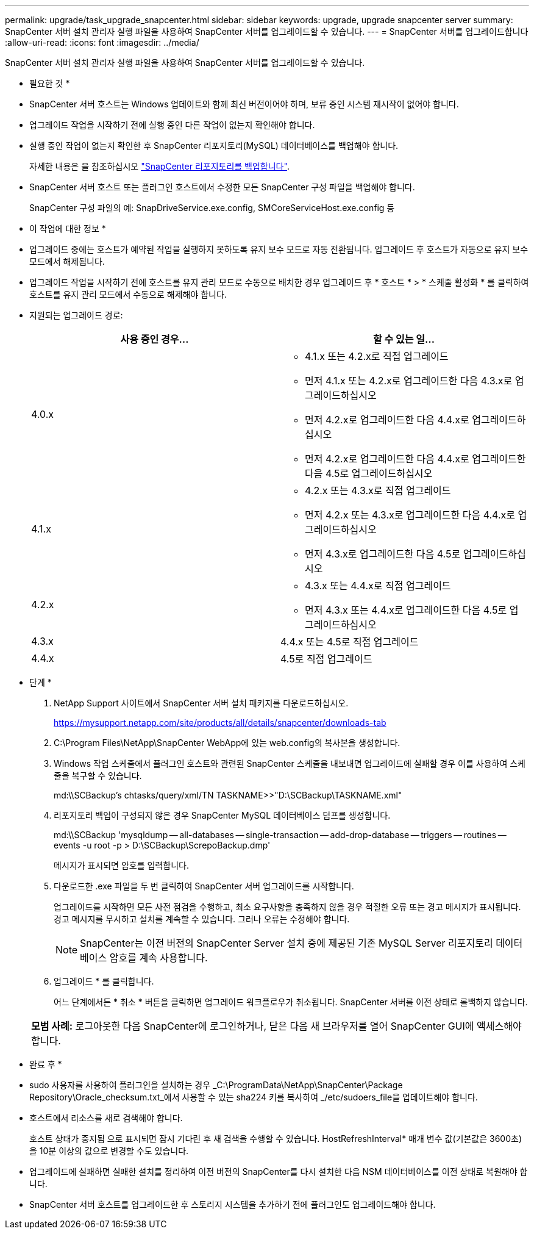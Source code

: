 ---
permalink: upgrade/task_upgrade_snapcenter.html 
sidebar: sidebar 
keywords: upgrade, upgrade snapcenter server 
summary: SnapCenter 서버 설치 관리자 실행 파일을 사용하여 SnapCenter 서버를 업그레이드할 수 있습니다. 
---
= SnapCenter 서버를 업그레이드합니다
:allow-uri-read: 
:icons: font
:imagesdir: ../media/


[role="lead"]
SnapCenter 서버 설치 관리자 실행 파일을 사용하여 SnapCenter 서버를 업그레이드할 수 있습니다.

* 필요한 것 *

* SnapCenter 서버 호스트는 Windows 업데이트와 함께 최신 버전이어야 하며, 보류 중인 시스템 재시작이 없어야 합니다.
* 업그레이드 작업을 시작하기 전에 실행 중인 다른 작업이 없는지 확인해야 합니다.
* 실행 중인 작업이 없는지 확인한 후 SnapCenter 리포지토리(MySQL) 데이터베이스를 백업해야 합니다.
+
자세한 내용은 을 참조하십시오 link:../admin/concept_manage_the_snapcenter_server_repository.html#back-up-the-snapcenter-repository["SnapCenter 리포지토리를 백업합니다"^].

* SnapCenter 서버 호스트 또는 플러그인 호스트에서 수정한 모든 SnapCenter 구성 파일을 백업해야 합니다.
+
SnapCenter 구성 파일의 예: SnapDriveService.exe.config, SMCoreServiceHost.exe.config 등



* 이 작업에 대한 정보 *

* 업그레이드 중에는 호스트가 예약된 작업을 실행하지 못하도록 유지 보수 모드로 자동 전환됩니다. 업그레이드 후 호스트가 자동으로 유지 보수 모드에서 해제됩니다.
* 업그레이드 작업을 시작하기 전에 호스트를 유지 관리 모드로 수동으로 배치한 경우 업그레이드 후 * 호스트 * > * 스케줄 활성화 * 를 클릭하여 호스트를 유지 관리 모드에서 수동으로 해제해야 합니다.
* 지원되는 업그레이드 경로:
+
|===
| 사용 중인 경우... | 할 수 있는 일... 


 a| 
4.0.x
 a| 
** 4.1.x 또는 4.2.x로 직접 업그레이드
** 먼저 4.1.x 또는 4.2.x로 업그레이드한 다음 4.3.x로 업그레이드하십시오
** 먼저 4.2.x로 업그레이드한 다음 4.4.x로 업그레이드하십시오
** 먼저 4.2.x로 업그레이드한 다음 4.4.x로 업그레이드한 다음 4.5로 업그레이드하십시오




 a| 
4.1.x
 a| 
** 4.2.x 또는 4.3.x로 직접 업그레이드
** 먼저 4.2.x 또는 4.3.x로 업그레이드한 다음 4.4.x로 업그레이드하십시오
** 먼저 4.3.x로 업그레이드한 다음 4.5로 업그레이드하십시오




 a| 
4.2.x
 a| 
** 4.3.x 또는 4.4.x로 직접 업그레이드
** 먼저 4.3.x 또는 4.4.x로 업그레이드한 다음 4.5로 업그레이드하십시오




 a| 
4.3.x
 a| 
4.4.x 또는 4.5로 직접 업그레이드



 a| 
4.4.x
 a| 
4.5로 직접 업그레이드

|===


* 단계 *

. NetApp Support 사이트에서 SnapCenter 서버 설치 패키지를 다운로드하십시오.
+
https://mysupport.netapp.com/site/products/all/details/snapcenter/downloads-tab[]

. C:\Program Files\NetApp\SnapCenter WebApp에 있는 web.config의 복사본을 생성합니다.
. Windows 작업 스케줄에서 플러그인 호스트와 관련된 SnapCenter 스케줄을 내보내면 업그레이드에 실패할 경우 이를 사용하여 스케줄을 복구할 수 있습니다.
+
md:\\SCBackup's chtasks/query/xml/TN TASKNAME>>"D:\SCBackup\TASKNAME.xml"

. 리포지토리 백업이 구성되지 않은 경우 SnapCenter MySQL 데이터베이스 덤프를 생성합니다.
+
md:\\SCBackup 'mysqldump -- all-databases -- single-transaction -- add-drop-database -- triggers -- routines -- events -u root -p > D:\SCBackup\ScrepoBackup.dmp'

+
메시지가 표시되면 암호를 입력합니다.

. 다운로드한 .exe 파일을 두 번 클릭하여 SnapCenter 서버 업그레이드를 시작합니다.
+
업그레이드를 시작하면 모든 사전 점검을 수행하고, 최소 요구사항을 충족하지 않을 경우 적절한 오류 또는 경고 메시지가 표시됩니다. 경고 메시지를 무시하고 설치를 계속할 수 있습니다. 그러나 오류는 수정해야 합니다.

+

NOTE: SnapCenter는 이전 버전의 SnapCenter Server 설치 중에 제공된 기존 MySQL Server 리포지토리 데이터베이스 암호를 계속 사용합니다.

. 업그레이드 * 를 클릭합니다.
+
어느 단계에서든 * 취소 * 버튼을 클릭하면 업그레이드 워크플로우가 취소됩니다. SnapCenter 서버를 이전 상태로 롤백하지 않습니다.

+
|===


| *모범 사례:* 로그아웃한 다음 SnapCenter에 로그인하거나, 닫은 다음 새 브라우저를 열어 SnapCenter GUI에 액세스해야 합니다. 
|===


* 완료 후 *

* sudo 사용자를 사용하여 플러그인을 설치하는 경우 _C:\ProgramData\NetApp\SnapCenter\Package Repository\Oracle_checksum.txt_에서 사용할 수 있는 sha224 키를 복사하여 _/etc/sudoers_file을 업데이트해야 합니다.
* 호스트에서 리소스를 새로 검색해야 합니다.
+
호스트 상태가 중지됨 으로 표시되면 잠시 기다린 후 새 검색을 수행할 수 있습니다. HostRefreshInterval* 매개 변수 값(기본값은 3600초)을 10분 이상의 값으로 변경할 수도 있습니다.

* 업그레이드에 실패하면 실패한 설치를 정리하여 이전 버전의 SnapCenter를 다시 설치한 다음 NSM 데이터베이스를 이전 상태로 복원해야 합니다.
* SnapCenter 서버 호스트를 업그레이드한 후 스토리지 시스템을 추가하기 전에 플러그인도 업그레이드해야 합니다.


